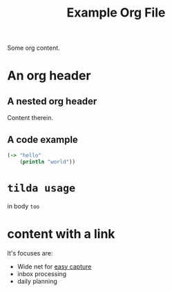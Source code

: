 #+TITLE: Example Org File

Some org content.

* An org header
** A nested org header
Content therein.
** A code example
#+BEGIN_SRC clojure
(-> "hello"
    (println "world"))
#+END_SRC
* ~tilda usage~
in body ~too~
* content with a link
It's focuses are:
- Wide net for [[file:20200609220548-capture_should_be_easy.org][easy
  capture]]
- inbox processing
- daily planning
